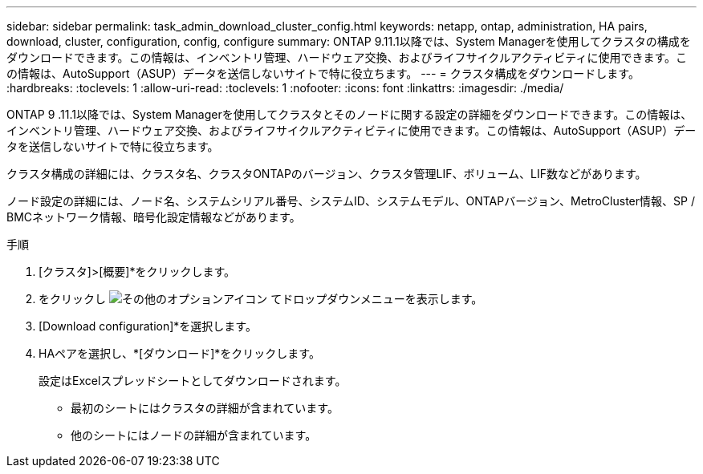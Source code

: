 ---
sidebar: sidebar 
permalink: task_admin_download_cluster_config.html 
keywords: netapp, ontap, administration, HA pairs, download, cluster, configuration, config, configure 
summary: ONTAP 9.11.1以降では、System Managerを使用してクラスタの構成をダウンロードできます。この情報は、インベントリ管理、ハードウェア交換、およびライフサイクルアクティビティに使用できます。この情報は、AutoSupport（ASUP）データを送信しないサイトで特に役立ちます。 
---
= クラスタ構成をダウンロードします。
:hardbreaks:
:toclevels: 1
:allow-uri-read: 
:toclevels: 1
:nofooter: 
:icons: font
:linkattrs: 
:imagesdir: ./media/


[role="lead"]
ONTAP 9 .11.1以降では、System Managerを使用してクラスタとそのノードに関する設定の詳細をダウンロードできます。この情報は、インベントリ管理、ハードウェア交換、およびライフサイクルアクティビティに使用できます。この情報は、AutoSupport（ASUP）データを送信しないサイトで特に役立ちます。

クラスタ構成の詳細には、クラスタ名、クラスタONTAPのバージョン、クラスタ管理LIF、ボリューム、LIF数などがあります。

ノード設定の詳細には、ノード名、システムシリアル番号、システムID、システムモデル、ONTAPバージョン、MetroCluster情報、SP / BMCネットワーク情報、暗号化設定情報などがあります。

.手順
. [クラスタ]>[概要]*をクリックします。
. をクリックし image:icon-more-kebab-blue-bg.gif["その他のオプションアイコン"] てドロップダウンメニューを表示します。
. [Download configuration]*を選択します。
. HAペアを選択し、*[ダウンロード]*をクリックします。
+
設定はExcelスプレッドシートとしてダウンロードされます。

+
** 最初のシートにはクラスタの詳細が含まれています。
** 他のシートにはノードの詳細が含まれています。



